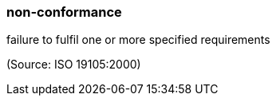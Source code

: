 === non-conformance

failure to fulfil one or more specified requirements

(Source: ISO 19105:2000)

